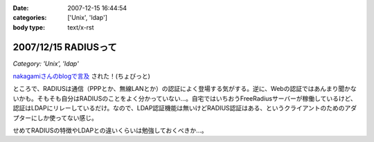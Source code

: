 :date: 2007-12-15 16:44:54
:categories: ['Unix', 'ldap']
:body type: text/x-rst

=====================
2007/12/15 RADIUSって
=====================

*Category: 'Unix', 'ldap'*

`nakagamiさんのblogで言及`_ された！(ちょびっと)

ところで、RADIUSは通信（PPPとか、無線LANとか）の認証によく登場する気がする。逆に、Webの認証ではあんまり聞かないかも。そもそも自分はRADIUSのことをよく分かっていない...。自宅ではいちおうFreeRadiusサーバーが稼働しているけど、認証はLDAPにリレーしているだけ。なので、LDAP認証機能は無いけどRADIUS認証はある、というクライアントのためのアダプターにしか使ってない感じ。

せめてRADIUSの特徴やLDAPとの違いくらいは勉強しておくべきか...。

.. _`nakagamiさんのblogで言及`: http://blog.so-net.ne.jp/nakagami/2007-12-15-1


.. :extend type: text/html
.. :extend:


.. :comments:
.. :comment id: 2007-12-19.0423245305
.. :title: Re:RADIUSって
.. :author: nakagami
.. :date: 2007-12-19 16:40:43
.. :email: 
.. :url: 
.. :body:
.. >せめてRADIUSの特徴やLDAPとの違いくらいは勉強しておくべきか...。
.. 本貸しますよ
.. 
